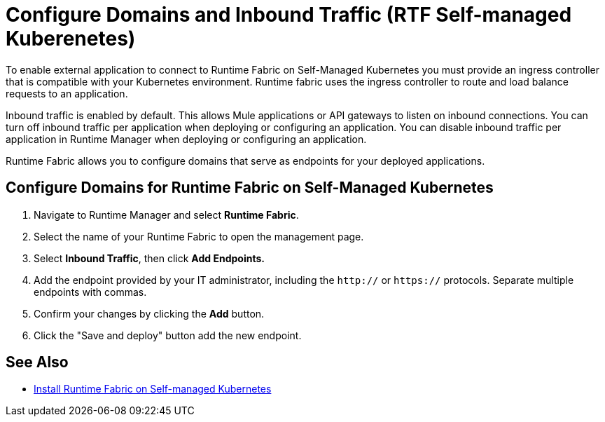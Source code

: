 = Configure Domains and Inbound Traffic (RTF Self-managed Kuberenetes)

To enable external application to connect to Runtime Fabric on Self-Managed Kubernetes you must provide an ingress controller that is compatible with your Kubernetes environment. Runtime fabric uses the ingress controller to route and load balance requests to an application. 

Inbound traffic is enabled by default. This allows Mule applications or API gateways to listen on inbound connections. You can turn off inbound traffic per application when deploying or configuring an application. You can disable inbound traffic per application in Runtime Manager when deploying or configuring an application.

Runtime Fabric allows you to configure domains that serve as endpoints for your deployed applications.

== Configure Domains for Runtime Fabric on Self-Managed Kubernetes

. Navigate to Runtime Manager and select *Runtime Fabric*.
. Select the name of your Runtime Fabric to open the management page.
. Select *Inbound Traffic*, then click *Add Endpoints.*
. Add the endpoint provided by your IT administrator, including the `http://` or `https://` protocols. Separate multiple endpoints with commas.
. Confirm your changes by clicking the *Add* button.
. Click the "Save and deploy" button add the new endpoint.


== See Also

* xref:install-self-managed.adoc[Install Runtime Fabric on Self-managed Kubernetes]